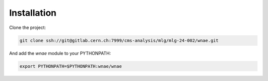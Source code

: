 Installation
============

Clone the project:

.. code-block:: bash

    git clone ssh://git@gitlab.cern.ch:7999/cms-analysis/mlg/mlg-24-002/wnae.git

And add the `wnae` module to your PYTHONPATH:

.. code-block:: bash

    export PYTHONPATH=$PYTHONPATH:wnae/wnae
